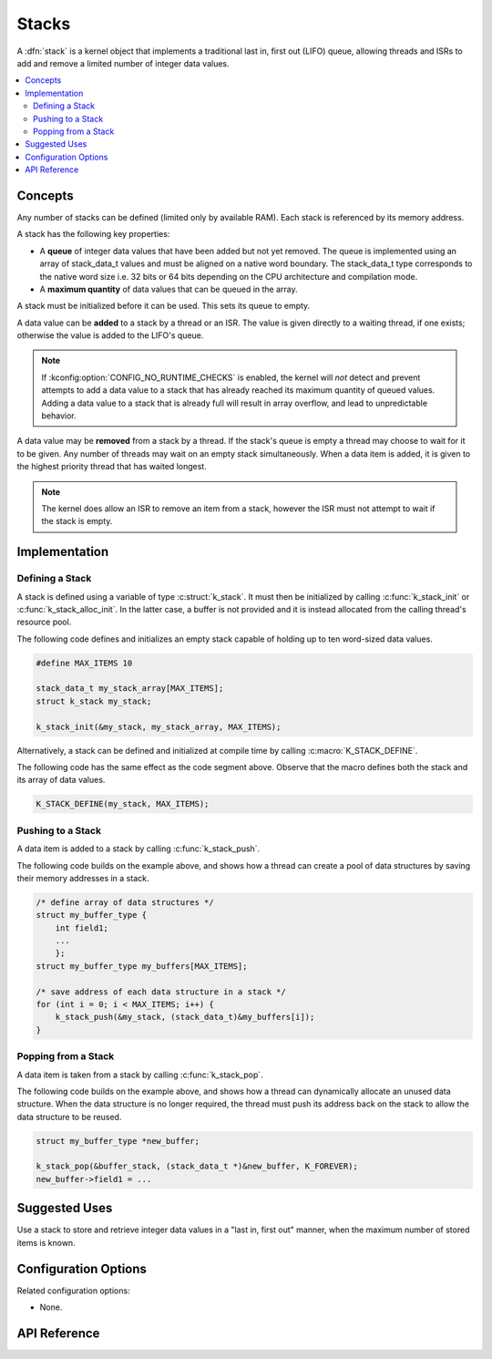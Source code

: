 .. _stacks_v2:

Stacks
######

A :dfn:`stack` is a kernel object that implements a traditional
last in, first out (LIFO) queue, allowing threads and ISRs
to add and remove a limited number of integer data values.

.. contents::
    :local:
    :depth: 2

Concepts
********

Any number of stacks can be defined (limited only by available RAM). Each stack
is referenced by its memory address.

A stack has the following key properties:

* A **queue** of integer data values that have been added but not yet removed.
  The queue is implemented using an array of stack_data_t values
  and must be aligned on a native word boundary.
  The stack_data_t type corresponds to the native word size i.e. 32 bits or
  64 bits depending on the CPU architecture and compilation mode.

* A **maximum quantity** of data values that can be queued in the array.

A stack must be initialized before it can be used. This sets its queue to empty.

A data value can be **added** to a stack by a thread or an ISR.
The value is given directly to a waiting thread, if one exists;
otherwise the value is added to the LIFO's queue.

.. note::
    If :kconfig:option:`CONFIG_NO_RUNTIME_CHECKS` is enabled, the kernel will *not* detect
    and prevent attempts to add a data value to a stack that has already reached
    its maximum quantity of queued values. Adding a data value to a stack that is
    already full will result in array overflow, and lead to unpredictable behavior.

A data value may be **removed** from a stack by a thread.
If the stack's queue is empty a thread may choose to wait for it to be given.
Any number of threads may wait on an empty stack simultaneously.
When a data item is added, it is given to the highest priority thread
that has waited longest.

.. note::
    The kernel does allow an ISR to remove an item from a stack, however
    the ISR must not attempt to wait if the stack is empty.

Implementation
**************

Defining a Stack
================

A stack is defined using a variable of type :c:struct:`k_stack`.
It must then be initialized by calling :c:func:`k_stack_init` or
:c:func:`k_stack_alloc_init`. In the latter case, a buffer is not
provided and it is instead allocated from the calling thread's resource
pool.

The following code defines and initializes an empty stack capable of holding
up to ten word-sized data values.

.. code-block:: c

    #define MAX_ITEMS 10

    stack_data_t my_stack_array[MAX_ITEMS];
    struct k_stack my_stack;

    k_stack_init(&my_stack, my_stack_array, MAX_ITEMS);

Alternatively, a stack can be defined and initialized at compile time
by calling :c:macro:`K_STACK_DEFINE`.

The following code has the same effect as the code segment above. Observe
that the macro defines both the stack and its array of data values.

.. code-block:: c

    K_STACK_DEFINE(my_stack, MAX_ITEMS);

Pushing to a Stack
==================

A data item is added to a stack by calling :c:func:`k_stack_push`.

The following code builds on the example above, and shows how a thread
can create a pool of data structures by saving their memory addresses
in a stack.

.. code-block:: c

    /* define array of data structures */
    struct my_buffer_type {
        int field1;
        ...
	};
    struct my_buffer_type my_buffers[MAX_ITEMS];

    /* save address of each data structure in a stack */
    for (int i = 0; i < MAX_ITEMS; i++) {
        k_stack_push(&my_stack, (stack_data_t)&my_buffers[i]);
    }

Popping from a Stack
====================

A data item is taken from a stack by calling :c:func:`k_stack_pop`.

The following code builds on the example above, and shows how a thread
can dynamically allocate an unused data structure.
When the data structure is no longer required, the thread must push
its address back on the stack to allow the data structure to be reused.

.. code-block:: c

    struct my_buffer_type *new_buffer;

    k_stack_pop(&buffer_stack, (stack_data_t *)&new_buffer, K_FOREVER);
    new_buffer->field1 = ...

Suggested Uses
**************

Use a stack to store and retrieve integer data values in a "last in,
first out" manner, when the maximum number of stored items is known.

Configuration Options
*********************

Related configuration options:

* None.

API Reference
*************

